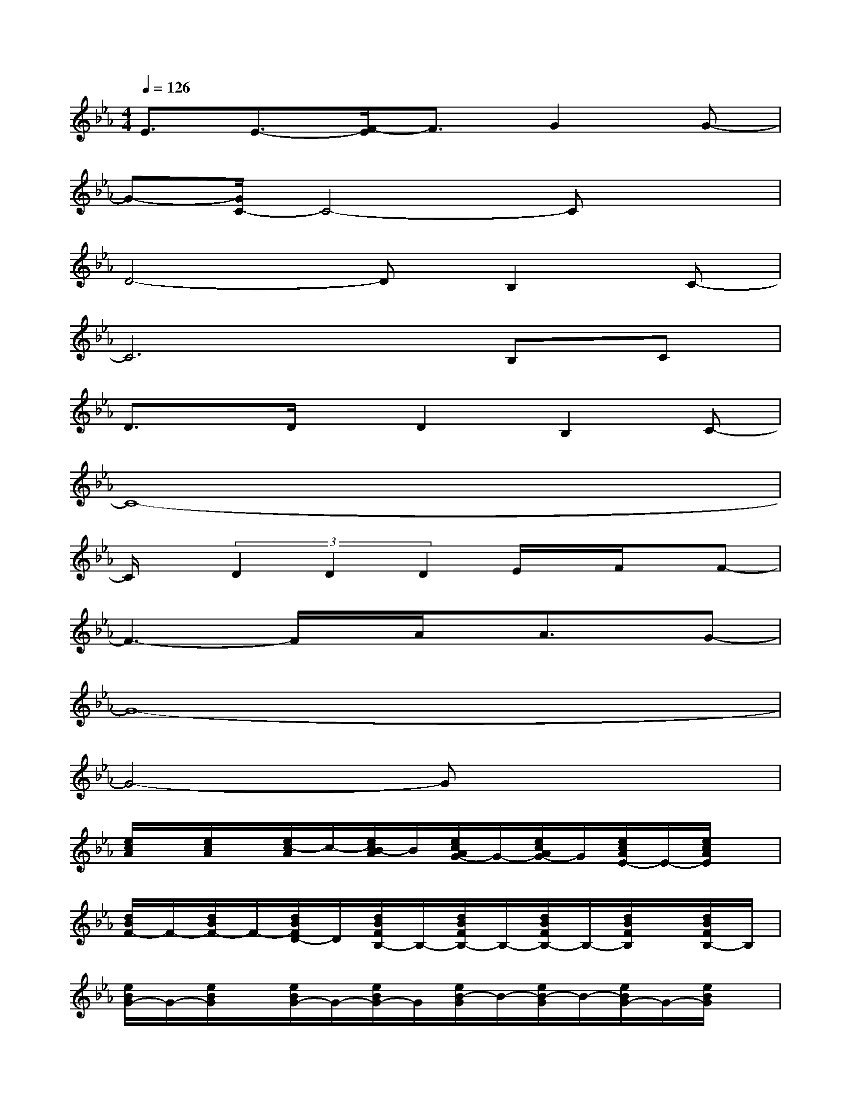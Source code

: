X:1
T:
M:4/4
L:1/8
Q:1/4=126
K:Eb%3flats
V:1
E3/2E3/2-[F/2-E/2]F3/2G2G-|
G-[G/2C/2-]C4-Cx3/2|
D4-DB,2C-|
C6B,C|
D3/2x/2D/2x/2D2B,2C-|
C8-|
C/2x/2(3D2D2D2E/2x/2F/2x/2F-|
F3-F/2x/2A/2x/2A3/2x/2G-|
G8-|
G4-Gx3|
[e/2c/2A/2]x/2[e/2c/2A/2]x/2[e/2c/2-A/2]c/2-[e/2c/2B/2-A/2]B/2[e/2c/2A/2G/2-]G/2-[e/2c/2A/2G/2-]G/2[e/2c/2A/2E/2-]E/2-[e/2c/2A/2E/2]x/2|
[d/2B/2F/2-]F/2-[d/2B/2F/2-]F/2-[d/2B/2F/2D/2-]D/2[d/2B/2F/2B,/2-]B,/2-[d/2B/2F/2B,/2-]B,/2-[d/2B/2F/2B,/2-]B,/2-[d/2B/2F/2B,/2]x/2[d/2B/2F/2B,/2-]B,/2|
[e/2B/2G/2-]G/2-[e/2B/2G/2]x/2[e/2B/2G/2-]G/2-[e/2B/2G/2-]G/2[e/2B/2-G/2]B/2-[e/2B/2-G/2]B/2-[e/2B/2G/2-]G/2-[e/2B/2G/2]x/2|
[f/2c/2=A/2F/2-]F/2-[f/2c/2=A/2F/2-]F/2[f/2c/2=A/2E/2-]E/2[f/2c/2=A/2C/2-]C/2-[f/2c/2=A/2C/2-]C/2-[f/2c/2=A/2C/2-]C/2-[f/2c/2=A/2C/2]x/2[f/2c/2=A/2]x/2|
[e/2c/2_A/2]x/2[e/2c/2A/2]x/2[e/2c/2-A/2]c/2-[e/2c/2B/2-A/2]B/2[e/2c/2A/2G/2-]G/2-[e/2c/2A/2G/2]x/2[e/2c/2A/2E/2-]E/2[e/2c/2A/2]x/2|
[d/2B/2F/2-]F/2-[d/2B/2F/2-]F/2-[d/2B/2F/2D/2-]D/2-[d/2B/2F/2D/2]x/2[d/2B/2F/2C/2-]C/2[d/2B/2F/2]x/2[d/2B/2F/2B,/2]x/2[d/2B/2F/2C/2-]C/2-
